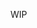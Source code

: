 WIP
* COMMENT =TODO=
** TODO Game logic systems
** DONE Game object code 
*** DONE Automatically insert new instances of game object into the map
Can be done simply by wrapping ~make-instance~.
*** DONE Implement apply-system
- Think about if a sleeker interface is even necessary.
  - Theoretically a ~define-game-system~ wrapper on defun (but with
    ~apply-system~ semantics for the lambda list) could read that pseudo
    lambda list and register the function in a parameter. Then, a
    seperate function could call all systems.

    You could go all out and create a DSL to express the dependency
    graph of the systems and automatically create a suitable
    order. You could be inspired by the class definition syntax in
    that regard. ~apply-system~ would still be available for manual
    control (and to collect results theoretically)
  - This interface would be near perfect, the remaining effort after
    ought to go towards reimplementing that interface in a
    performance-friendly way. Don't worry about optimization too much
    yet though. Time complexity is O(i_1 * i_2 * ... * i_n) where i_n is
    the number of subclasses of the nth ~superclass-list~ which is as
    good as it can be as far as I know.
  

